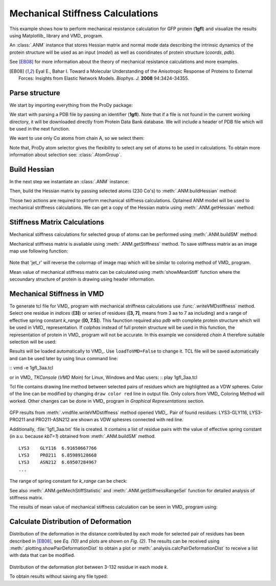 .. _mech_stiff:

Mechanical Stiffness Calculations
===============================================================================

This example shows how to perform mechanical resistance calculation for GFP
protein (**1gfl**) and visualize the results using Matplotlib_ library and VMD_
program.

An :class:`.ANM` instance that stores Hessian matrix and normal mode data 
describing the intrinsic dynamics of the protein structure will be used as 
an input (*model*) as well as cooridinates of protein structure (*coords*, *pdb*).

See [EB08]_ for more information about the theory of mechanical resistance 
calculations and more examples.

.. [EB08] Eyal E., Bahar I. Toward a Molecular Understanding of 
   the Anisotropic Response of Proteins to External Forces: Insights from 
   Elastic Network Models. *Biophys. J.* **2008** 94:3424-34355.


Parse structure
-------------------------------------------------------------------------------

We start by importing everything from the ProDy package:

.. ipython:: python

   from prody import *
   from pylab import *
   ion()   # turn interactive mode on

We start with parsing a PDB file by passing an identifier (**1gfl**).
Note that if a file is not found in the current working directory, it will 
be downloaded directly from Protein Data Bank database. We will include
a header of PDB file which will be used in the next function.

.. ipython:: python

   gfp, header = parsePDB('1gfl', header=True)
   gfp

We want to use only Cα atoms from chain A, so we select them:

.. ipython:: python

   calphas = gfp.select('protein and chain A and name CA')
   calphas


Note that, ProDy atom selector gives the flexibility to select any set of 
atoms to be used in calculations. To obtain more information about selection
see: :class:`.AtomGroup`.


Build Hessian
-------------------------------------------------------------------------------

In the next step we instantiate an :class:`.ANM` instance:

.. ipython:: python

   anm = ANM('GFP ANM analysis')

Then, build the Hessian matrix by passing selected atoms (230 Cα's) to
:meth:`.ANM.buildHessian` method:

.. ipython:: python

   anm.buildHessian(calphas, cutoff=13.0)


Those two actions are required to perform mechanical stiffness calculations.
Optained ANM model will be used to mechanical striffness calculations.
We can get a copy of the Hessian matrix using :meth:`.ANM.getHessian` method:

.. ipython:: python

   anm.getHessian().round(4)



Stiffness Matrix Calculations
-------------------------------------------------------------------------------

Mechanical stiffness calculations for selected group of atoms can be 
performed using :meth:`.ANM.buildSM` method:

.. ipython:: python

   anm.buildMechStiff(calphas)
   anm.getStiffness()

Mechanical stiffness matrix is avaliable using :meth:`.ANM.getStiffness` 
method. To save stiffness matrix as an image map use following function:

.. ipython:: python
   :verbatim:
	
   showMechStiff(anm, calphas, 'jet_r')

.. figure:: images/1gfl_stiffmatrix.png
   :scale: 65 %

Note that 'jet_r' will reverse the colormap of image map which will be 
similar to coloring method of VMD_ program. 

Mean value of mechanical stiffness matrix can be calculated using 
:meth:`showMeanStiff` function where the secoundary structure of protein 
is drawing using header information.

.. ipython:: python
   :verbatim:

   showMeanMechStiff(anm, calphas, header, 'A', 'jet_r')

.. figure:: images/1gfl_meanStiffMatrix.png
   :scale: 60 %

 
Mechanical Stiffness in VMD
-------------------------------------------------------------------------------

To generate tcl file for VMD_ program with mechanical striffness calculations 
use :func:`.writeVMDstiffness` method. Select one residue in *indices* (**[3]**) 
or series of residues (**[3, 7]**, means from 3 aa to 7 aa including) and 
a range of effective spring constant *k_range* (**[0, 7.5]**). 
This faunction required also *pdb* with complete protein structure which will 
be used in VMD_ representation. If *calphas* instead of full protein structure
will be used in this function, the representation of protein in VMD_ program 
will not be accurate. In this example we considered *chain A* therefore suitable 
selection will be used:

.. ipython:: python

   pdb = gfp.select('chain A')

.. ipython:: python
   :verbatim:

   writeVMDstiffness(anm, pdb, [3,7], [0,7.5], filename='1gfl_3-7aa', 
							loadToVMD=False)
   writeVMDstiffness(anm, pdb, [3], [0,7], filename='1gfl_3')

Results will be loaded automatically to VMD_. Use ``loadToVMD=False`` to 
change it. TCL file will be saved automatically and can be used later by using 
linux command line: 

::  vmd -e 1gfl_3aa.tcl

or in VMD_ *TKConsole* (*VMD Main*) for Linux, Windows and Mac users: 
::  play 1gfl_3aa.tcl


Tcl file contains drawing line method between selected pairs of residues 
which are highlighted as a VDW spheres. Color of the line can be modified 
by changing ``draw color red`` line in output file. Only colors from VMD_ 
Coloring Method will worked. Other changes can be done in VMD_ program in
*Graphical Representations* section.

.. figure:: images/1gfl_chA.png
   :scale: 60 %

GFP results from :meth:`.vmdfile.writeVMDstiffness` method opened VMD_. Pair of 
found residues: LYS3-GLY116, LYS3-PRO211 and PRO211-ASN212 are shown as VDW 
sphesres connected with red line.

Additionally, :file:`1gfl_3aa.txt` file is created. It contains a list 
of residue pairs with the value of effective spring constant (in a.u. because 
*kbT=1*) obtained from :meth:`.ANM.buildSM` method.
::

     LYS3    GLY116  6.91650667766
     LYS3    PRO211  6.85989128668
     LYS3    ASN212  6.69507284967
     ...


The range of spring constant for *k_range* can be check:  

.. ipython:: python

   anm.getStiffnessRange()

See also :meth:`.ANM.getMechStiffStatistic` and :meth:`.ANM.getStiffnessRangeSel`
function for detailed analysis of stiffness matrix.

The results of mean value of mechanical stiffness calculation can be seen 
in VMD_ program using:

.. ipython:: python
   :verbatim:
	
   writeDeformProfile(anm, pdb, selstr='chain A and name CA',\
                                  pdb_selstr='protein')


.. figure:: images/1gfl_defprofile_vmd.png
   :scale: 90 %



Calculate Distribution of Deformation 
-------------------------------------------------------------------------------

Distribution of the deformation in the distance contributed by each mode 
for selected pair of residues has been described in [EB08]_, see *Eq. (10)*
and plots are shown on *Fig. (2)*. 
The results can be received using :meth:`.plotting.showPairDeformationDist`
to obtain a plot or :meth:`.analysis.calcPairDeformationDist` to receive a list
with data that can be modified.

.. ipython:: python
   :verbatim:

   calcPairDeformationDist(anm, calphas, 3, 132)

   showPairDeformationDist(anm, calphas, 3, 132)

.. figure:: images/1gfl_3_132.png
   :scale: 60 %

Distribution of the deformation plot between 3-132 residue in each mode *k*.

To obtain results without saving any file typed:

.. ipython:: python
   :verbatim:

   d1 = calcPairDeformationDist(anm, calphas, 3, 212)
   d2 = calcPairDeformationDist(anm, calphas, 132, 212)
   print d1[0], d1[1]

   plot(d1[0], d1[1], 'k-', d2[0], d2[1], 'r-')

